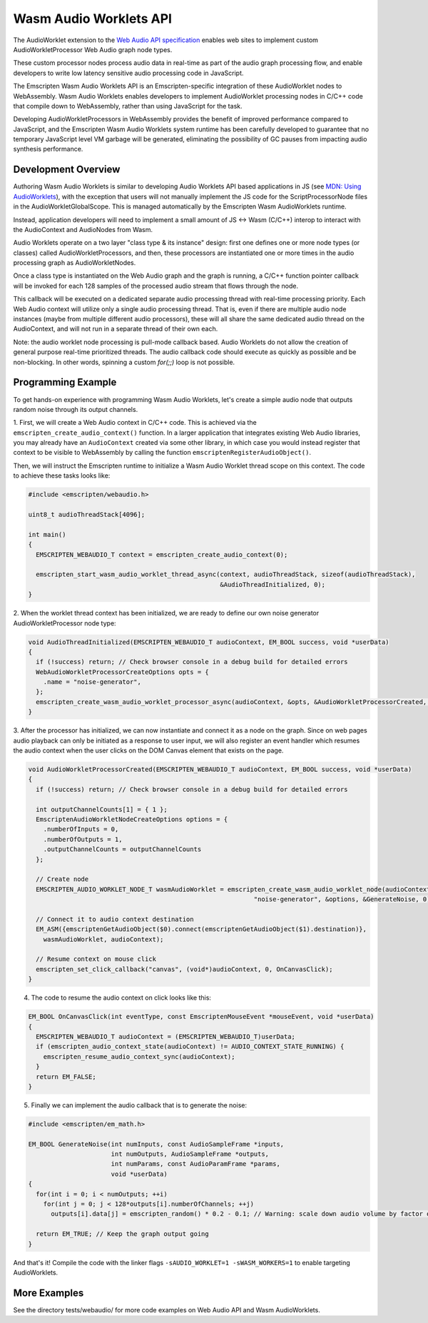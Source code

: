.. _wasm_audio_worklets:

=======================
Wasm Audio Worklets API
=======================

The AudioWorklet extension to the `Web Audio API specification 
<https://webaudio.github.io/web-audio-api/#AudioWorklet>`_ enables web sites
to implement custom AudioWorkletProcessor Web Audio graph node types.

These custom processor nodes process audio data in real-time as part of the
audio graph processing flow, and enable developers to write low latency
sensitive audio processing code in JavaScript.

The Emscripten Wasm Audio Worklets API is an Emscripten-specific integration
of these AudioWorklet nodes to WebAssembly. Wasm Audio Worklets enables
developers to implement AudioWorklet processing nodes in C/C++ code that
compile down to WebAssembly, rather than using JavaScript for the task.

Developing AudioWorkletProcessors in WebAssembly provides the benefit of
improved performance compared to JavaScript, and the Emscripten
Wasm Audio Worklets system runtime has been carefully developed to guarantee
that no temporary JavaScript level VM garbage will be generated, eliminating
the possibility of GC pauses from impacting audio synthesis performance.

Development Overview
====================

Authoring Wasm Audio Worklets is similar to developing Audio Worklets
API based applications in JS (see `MDN: Using AudioWorklets <https://developer.mozilla.org/en-US/docs/Web/API/Web_Audio_API/Using_AudioWorklet>`_), with the exception that users will not manually implement
the JS code for the ScriptProcessorNode files in the AudioWorkletGlobalScope.
This is managed automatically by the Emscripten Wasm AudioWorklets runtime.

Instead, application developers will need to implement a small amount of JS <-> Wasm
(C/C++) interop to interact with the AudioContext and AudioNodes from Wasm.

Audio Worklets operate on a two layer "class type & its instance" design:
first one defines one or more node types (or classes) called AudioWorkletProcessors,
and then, these processors are instantiated one or more times in the audio
processing graph as AudioWorkletNodes.

Once a class type is instantiated on the Web Audio graph and the graph is
running, a C/C++ function pointer callback will be invoked for each 128
samples of the processed audio stream that flows through the node.

This callback will be executed on a dedicated separate audio processing
thread with real-time processing priority. Each Web Audio context will
utilize only a single audio processing thread. That is, even if there are
multiple audio node instances (maybe from multiple different audio processors),
these will all share the same dedicated audio thread on the AudioContext,
and will not run in a separate thread of their own each.

Note: the audio worklet node processing is pull-mode callback based. Audio
Worklets do not allow the creation of general purpose real-time prioritized
threads. The audio callback code should execute as quickly as possible and
be non-blocking. In other words, spinning a custom `for(;;)` loop is not
possible.

Programming Example
===================

To get hands-on experience with programming Wasm Audio Worklets, let's create a
simple audio node that outputs random noise through its output channels.

1. First, we will create a Web Audio context in C/C++ code. This is achieved
via the ``emscripten_create_audio_context()`` function. In a larger application
that integrates existing Web Audio libraries, you may already have an
``AudioContext`` created via some other library, in which case you would instead
register that context to be visible to WebAssembly by calling the function
``emscriptenRegisterAudioObject()``.

Then, we will instruct the Emscripten runtime to initialize a Wasm Audio Worklet
thread scope on this context. The code to achieve these tasks looks like:

.. code-block:: cpp

  #include <emscripten/webaudio.h>

  uint8_t audioThreadStack[4096];

  int main()
  {
    EMSCRIPTEN_WEBAUDIO_T context = emscripten_create_audio_context(0);

    emscripten_start_wasm_audio_worklet_thread_async(context, audioThreadStack, sizeof(audioThreadStack),
                                                     &AudioThreadInitialized, 0);
  }

2. When the worklet thread context has been initialized, we are ready to define our
own noise generator AudioWorkletProcessor node type:

.. code-block:: cpp

  void AudioThreadInitialized(EMSCRIPTEN_WEBAUDIO_T audioContext, EM_BOOL success, void *userData)
  {
    if (!success) return; // Check browser console in a debug build for detailed errors
    WebAudioWorkletProcessorCreateOptions opts = {
      .name = "noise-generator",
    };
    emscripten_create_wasm_audio_worklet_processor_async(audioContext, &opts, &AudioWorkletProcessorCreated, 0);
  }

3. After the processor has initialized, we can now instantiate and connect it as a node on the graph. Since on
web pages audio playback can only be initiated as a response to user input, we will also register an event handler
which resumes the audio context when the user clicks on the DOM Canvas element that exists on the page.

.. code-block:: cpp

  void AudioWorkletProcessorCreated(EMSCRIPTEN_WEBAUDIO_T audioContext, EM_BOOL success, void *userData)
  {
    if (!success) return; // Check browser console in a debug build for detailed errors

    int outputChannelCounts[1] = { 1 };
    EmscriptenAudioWorkletNodeCreateOptions options = {
      .numberOfInputs = 0,
      .numberOfOutputs = 1,
      .outputChannelCounts = outputChannelCounts
    };

    // Create node
    EMSCRIPTEN_AUDIO_WORKLET_NODE_T wasmAudioWorklet = emscripten_create_wasm_audio_worklet_node(audioContext,
                                                              "noise-generator", &options, &GenerateNoise, 0);

    // Connect it to audio context destination
    EM_ASM({emscriptenGetAudioObject($0).connect(emscriptenGetAudioObject($1).destination)},
      wasmAudioWorklet, audioContext);

    // Resume context on mouse click
    emscripten_set_click_callback("canvas", (void*)audioContext, 0, OnCanvasClick);
  }

4. The code to resume the audio context on click looks like this:

.. code-block:: cpp

  EM_BOOL OnCanvasClick(int eventType, const EmscriptenMouseEvent *mouseEvent, void *userData)
  {
    EMSCRIPTEN_WEBAUDIO_T audioContext = (EMSCRIPTEN_WEBAUDIO_T)userData;
    if (emscripten_audio_context_state(audioContext) != AUDIO_CONTEXT_STATE_RUNNING) {
      emscripten_resume_audio_context_sync(audioContext);
    }
    return EM_FALSE;
  }

5. Finally we can implement the audio callback that is to generate the noise:

.. code-block:: cpp

  #include <emscripten/em_math.h>

  EM_BOOL GenerateNoise(int numInputs, const AudioSampleFrame *inputs,
                        int numOutputs, AudioSampleFrame *outputs,
                        int numParams, const AudioParamFrame *params,
                        void *userData)
  {
    for(int i = 0; i < numOutputs; ++i)
      for(int j = 0; j < 128*outputs[i].numberOfChannels; ++j)
        outputs[i].data[j] = emscripten_random() * 0.2 - 0.1; // Warning: scale down audio volume by factor of 0.2, raw noise can be really loud otherwise

    return EM_TRUE; // Keep the graph output going
  }

And that's it! Compile the code with the linker flags ``-sAUDIO_WORKLET=1 -sWASM_WORKERS=1`` to enable targeting AudioWorklets.

More Examples
=============

See the directory tests/webaudio/ for more code examples on Web Audio API and Wasm AudioWorklets.
